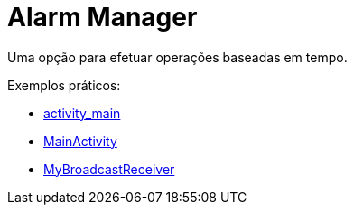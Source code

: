 = Alarm Manager

Uma opção para efetuar operações baseadas em tempo.

Exemplos práticos:

- link:um/activity_main.xml[activity_main]

- link:um/MainActivity.java[MainActivity]

- link:um/MyBroadcastReceiver.java[MyBroadcastReceiver]
